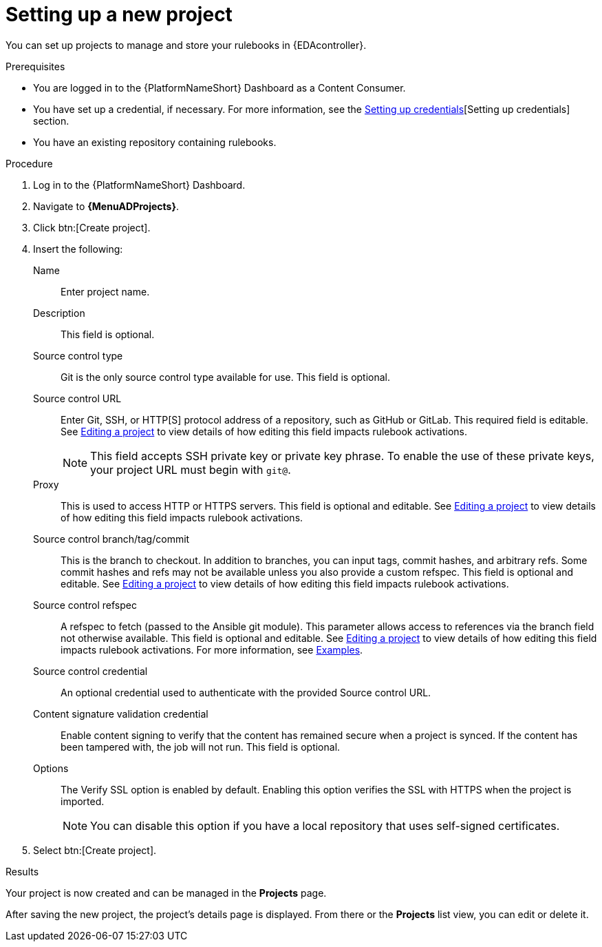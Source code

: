 :_mod-docs-content-type: PROCEDURE
[id="eda-set-up-new-project"]

= Setting up a new project

You can set up projects to manage and store your rulebooks in {EDAcontroller}. 

.Prerequisites

* You are logged in to the {PlatformNameShort} Dashboard as a Content Consumer.
* You have set up a credential, if necessary.
For more information, see the link:https://docs.redhat.com/en/documentation/red_hat_ansible_automation_platform/2.5/html/using_automation_decisions/eda-credentials#eda-set-up-credential[Setting up credentials][Setting up credentials] section.
* You have an existing repository containing rulebooks.

.Procedure

. Log in to the {PlatformNameShort} Dashboard.
. Navigate to *{MenuADProjects}*.
. Click btn:[Create project].
. Insert the following:
+
Name:: Enter project name.
Description:: This field is optional.
Source control type:: Git is the only source control type available for use. This field is optional.
Source control URL:: Enter Git, SSH, or HTTP[S] protocol address of a repository, such as GitHub or GitLab. This required field is editable. See link:https://docs.redhat.com/en/documentation/red_hat_ansible_automation_platform/2.5/html/using_automation_decisions/eda-projects#eda-editing-a-project[Editing a project] to view details of how editing this field impacts rulebook activations.
+
[NOTE]
====
This field accepts SSH private key or private key phrase. To enable the use of these private keys, your project URL must begin with `git@`.
====
Proxy:: This is used to access HTTP or HTTPS servers. This field is optional and editable. See link:https://docs.redhat.com/en/documentation/red_hat_ansible_automation_platform/2.5/html/using_automation_decisions/eda-projects#eda-editing-a-project[Editing a project] to view details of how editing this field impacts rulebook activations.
Source control branch/tag/commit:: This is the branch to checkout. In addition to branches, you can input tags, commit hashes, and arbitrary refs. Some commit hashes and refs may not be available unless you also provide a custom refspec. This field is optional and editable. See link:https://docs.redhat.com/en/documentation/red_hat_ansible_automation_platform/2.5/html/using_automation_decisions/eda-projects#eda-editing-a-project[Editing a project] to view details of how editing this field impacts rulebook activations.
Source control refspec:: A refspec to fetch (passed to the Ansible git module). This parameter allows access to references via the branch field not otherwise available. This field is optional and editable. See link:https://docs.redhat.com/en/documentation/red_hat_ansible_automation_platform/2.5/html/using_automation_decisions/eda-projects#eda-editing-a-project[Editing a project] to view details of how editing this field impacts rulebook activations. For more information, see link:https://docs.ansible.com/ansible/latest/collections/ansible/builtin/git_module.html#examples[Examples].
Source control credential:: An optional credential used to authenticate with the provided Source control URL.
Content signature validation credential:: Enable content signing to verify that the content has remained secure when a project is synced. If the content has been tampered with, the job will not run. This field is optional.
Options:: The Verify SSL option is enabled by default. Enabling this option verifies the SSL with HTTPS when the project is imported.
+
[NOTE]
====
You can disable this option if you have a local repository that uses self-signed certificates.
====
. Select btn:[Create project].

.Results
Your project is now created and can be managed in the *Projects* page.

After saving the new project, the project's details page is displayed.
From there or the *Projects* list view, you can edit or delete it.
